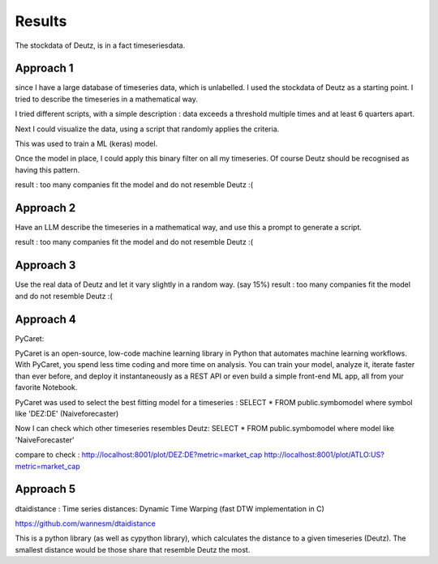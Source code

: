 Results
=======


The stockdata of Deutz, is in a fact timeseriesdata.


Approach 1
----------

since I have a large database of timeseries data, which is unlabelled. I used the stockdata of Deutz as a starting point.
I tried to describe the timeseries in a mathematical way.

I tried different scripts, with a simple description : data exceeds a threshold multiple times and at least 6 quarters apart. 


Next I could visualize the data, using a script that randomly applies the criteria.

This was used to train a ML (keras)  model. 

Once the model in place, I could apply this binary filter on all my timeseries. Of course Deutz should be recognised as having this pattern.


result : too many companies fit the model and do not resemble Deutz :(

Approach 2
---------- 

Have an LLM describe the timeseries in a mathematical way, and use this a prompt to generate a script.

result : too many companies fit the model and do not resemble Deutz :(


Approach 3
----------

Use the real data of Deutz and let it vary slightly in a random way. (say 15%)
result : too many companies fit the model and do not resemble Deutz :(


Approach 4
----------

PyCaret:

PyCaret is an open-source, low-code machine learning library in Python that automates machine learning workflows. With PyCaret, you spend less time coding and more time on analysis. You can train your model, analyze it, iterate faster than ever before, and deploy it instantaneously as a REST API or even build a simple front-end ML app, all from your favorite Notebook.

PyCaret was used to select the best fitting model for a timeseries : 
SELECT * FROM public.symbomodel where symbol like 'DEZ:DE' (Naiveforecaster) 

Now I can check which other timeseries resembles Deutz:
SELECT * FROM public.symbomodel where model like 'NaiveForecaster'


compare to check : 
http://localhost:8001/plot/DEZ:DE?metric=market_cap
http://localhost:8001/plot/ATLO:US?metric=market_cap


Approach 5
---------- 

dtaidistance : Time series distances: Dynamic Time Warping (fast DTW implementation in C) 

https://github.com/wannesm/dtaidistance

This is a python library (as well as cypython library), which calculates the distance to a given timeseries (Deutz). The smallest distance would be those share that resemble Deutz the most.







 
